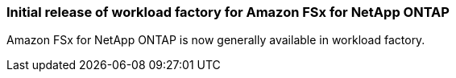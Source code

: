 === Initial release of workload factory for Amazon FSx for NetApp ONTAP
Amazon FSx for NetApp ONTAP is now generally available in workload factory. 